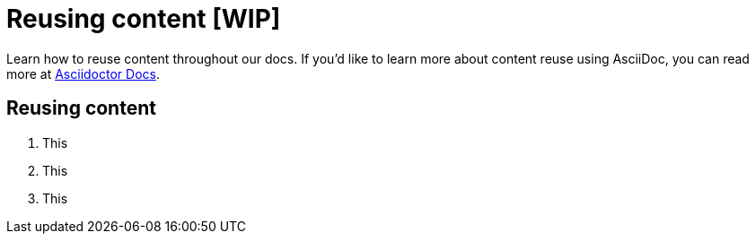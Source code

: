 = Reusing content [WIP]

Learn how to reuse content throughout our docs. If you'd like to learn more about content reuse using AsciiDoc, you can read more at https://docs.asciidoctor.org/asciidoc/latest/directives/include/[Asciidoctor Docs].

== Reusing content

1. This
2. This
3. This

